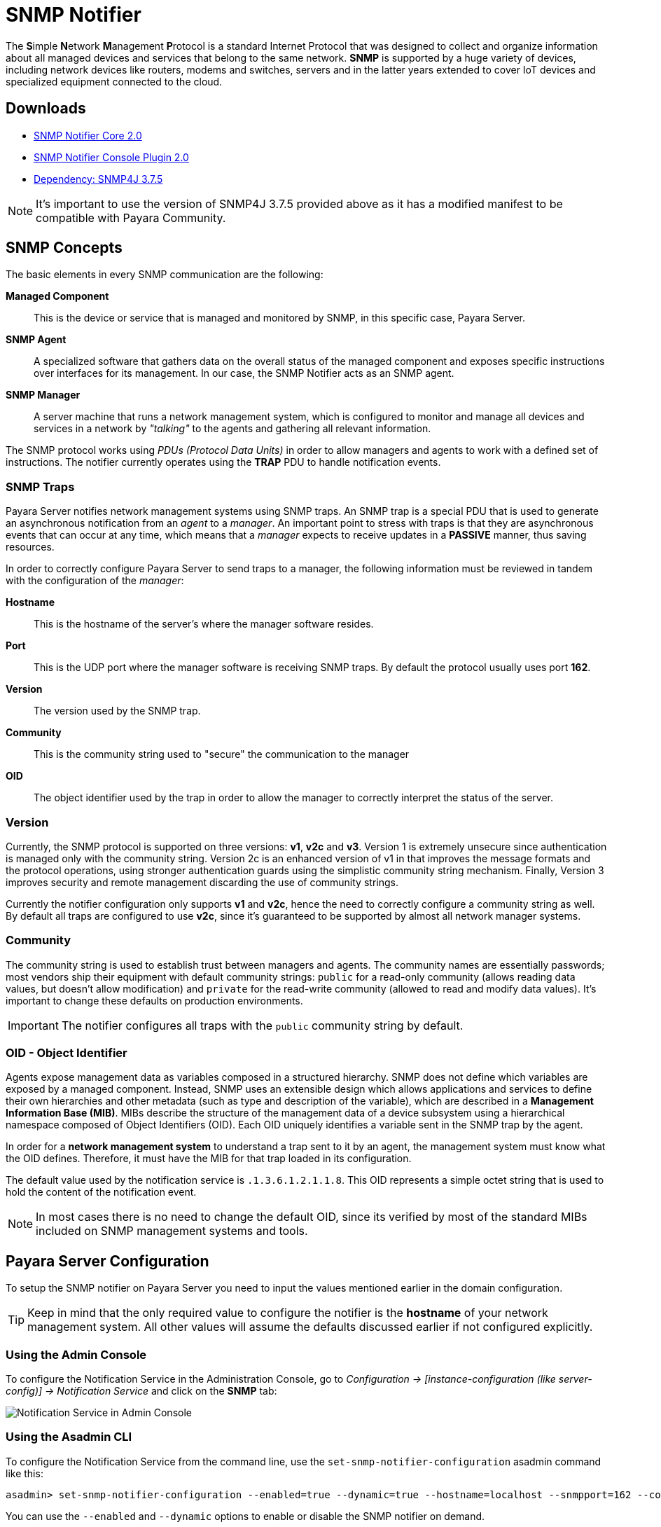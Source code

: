 [[snmp-notifier]]
= SNMP Notifier

The **S**imple **N**etwork **M**anagement **P**rotocol is a standard Internet Protocol that was designed to collect and organize information about all managed devices and services that belong to the same network. *SNMP* is supported by a huge variety of devices, including network devices like routers, modems and switches, servers and in the latter years extended to cover IoT devices and specialized equipment connected to the cloud.

[[downloads]]
== Downloads

- link:https://nexus.payara.fish/repository/payara-artifacts/fish/payara/extensions/notifiers/snmp-notifier-core/2.0/snmp-notifier-core-2.0.jar[SNMP Notifier Core 2.0]
- link:https://nexus.payara.fish/repository/payara-artifacts/fish/payara/extensions/notifiers/snmp-notifier-console-plugin/2.0/snmp-notifier-console-plugin-2.0.jar[SNMP Notifier Console Plugin 2.0]
- link:https://nexus.payara.fish/repository/payara-artifacts/org/snmp4j/snmp4j/3.7.5/snmp4j-3.7.5.jar[Dependency: SNMP4J 3.7.5]

NOTE: It's important to use the version of SNMP4J 3.7.5 provided above as it has a modified manifest to be compatible with Payara Community.

[[snmp-concepts]]
== SNMP Concepts

The basic elements in every SNMP communication are the following:

*Managed Component*::
This is the device or service that is managed and monitored by SNMP, in this specific case, Payara Server.
*SNMP Agent*::
A specialized software that gathers data on the overall status of the managed component and exposes specific instructions over interfaces for its management. In our case, the SNMP Notifier acts as an SNMP agent.
*SNMP Manager*::
A server machine that runs a network management system, which is configured to monitor and manage all devices and services in a network by _"talking"_ to the agents and gathering all relevant information.

The SNMP protocol works using _PDUs (Protocol Data Units)_ in order to allow managers and agents to work with a defined set of instructions. The notifier currently operates using the *TRAP* PDU to handle notification events.

[[snmp-traps]]
=== SNMP Traps

Payara Server notifies network management systems using SNMP traps. An SNMP trap is a special PDU that is used to generate an asynchronous notification from an _agent_ to a _manager_. An important point to stress with traps is that they are asynchronous events that can occur at any time, which means that a _manager_ expects to receive updates in a *PASSIVE* manner, thus saving resources.

In order to correctly configure Payara Server to send traps to a manager, the following information must be reviewed in tandem with the configuration of the _manager_:

*Hostname*:: This is the hostname of the server's where the manager software resides.
*Port*:: This is the UDP port where the manager software is receiving SNMP traps. By default the protocol usually uses port *162*.
*Version*:: The version used by the SNMP trap.
*Community*:: This is the community string used to "secure" the communication to the manager
*OID*:: The object identifier used by the trap in order to allow the manager to correctly interpret the status of the server.

[[version]]
=== Version

Currently, the SNMP protocol is supported on three versions: *v1*, *v2c* and *v3*. Version 1 is extremely unsecure since authentication is managed only with the community string. Version 2c is an enhanced version of v1 in that improves the message formats and the protocol operations, using stronger authentication guards using the simplistic community string mechanism. Finally, Version 3 improves security and remote management discarding the use of community strings.

Currently the notifier configuration only supports *v1* and *v2c*, hence the need to correctly configure a community string as well. By default all traps are configured to use *v2c*, since it's guaranteed to be supported by almost all network manager systems.

[[community]]
=== Community

The community string is used to establish trust between managers and agents. The community names are essentially passwords; most vendors ship their equipment with default community strings: `public` for a read-only community (allows reading data values, but doesn't allow modification) and `private` for the read-write community (allowed to read and modify data values). It's important to change these defaults on production environments.

IMPORTANT: The notifier configures all traps with the `public` community string by default.

[[oid---object-identifier]]
=== OID - Object Identifier

Agents expose management data as variables composed in a structured hierarchy. SNMP does not define which variables are exposed by a managed component. Instead, SNMP uses an extensible design which allows applications and services to define their own hierarchies and other metadata (such as type and description of the variable), which are described in a *Management Information Base (MIB)*. MIBs describe the structure of the management data of a device subsystem using a hierarchical namespace composed of Object Identifiers (OID). Each OID uniquely identifies a variable sent in the SNMP trap by the agent.

In order for a *network management system* to understand a trap sent to it by an agent, the management system must know what the OID defines. Therefore, it must have the MIB for that trap loaded in its configuration.

The default value used by the notification service is `.1.3.6.1.2.1.1.8`. This OID represents a simple octet string that is used to hold the content of the notification event.

NOTE: In most cases there is no need to change the default OID, since its verified by most of the standard MIBs included on SNMP management systems and tools.

[[payara-server-configuration]]
== Payara Server Configuration

To setup the SNMP notifier on Payara Server you need to input the values mentioned earlier in the domain configuration.

TIP: Keep in mind that the only required value to configure the notifier is the *hostname* of your network management system. All other values will assume the defaults discussed earlier if not configured explicitly.

[[using-the-admin-console]]
=== Using the Admin Console

To configure the Notification Service in the Administration Console, go to _Configuration -> [instance-configuration (like server-config)] -> Notification Service_ and click on the *SNMP* tab:

image:notification-service/snmp/snmp-admin-console-configuration.png[Notification Service in Admin Console]

[[using-the-asadmin-cli]]
=== Using the Asadmin CLI

To configure the Notification Service from the command line, use the `set-snmp-notifier-configuration` asadmin command like this:

[source, shell]
----
asadmin> set-snmp-notifier-configuration --enabled=true --dynamic=true --hostname=localhost --snmpport=162 --community=public --oid=".1.3.6.1.2.1.1.8" --version=v2c
----

You can use the `--enabled` and `--dynamic` options to enable or disable the SNMP notifier on demand.

Also, you can retrieve the current configuration for the SNMP notifier using the `get-snmp-notifier-configuration` asadmin command like this:

[source, shell]
----
asadmin > get-snmp-notifier-configuration
----

This will return the details of the current SNMP configuration; see below for an example:

[source, shell]
----
Enabled  Noisy  Community  OID                Version  Host       SNMP Port
true     false  example    .1.3.6.1.2.1.1.8   v2c      127.0.0.1  162
----

[[troubleshooting]]
== Troubleshooting

When you have correctly configured the SNMP notifier, it can be used to push notifications to your configured server. You can visualize the notification messages on your network management system of your choice. If you do not see any notification event messages, check the following:

* Is the SNMP notifier enabled?
* Is the Notification Service itself enabled?
* Is there a service configured to use the notifier? (e.g. the HealthCheck service)
* Is the service configured to send notifications frequently enough to observe?
* Have you enabled the service after configuring it?
* Does the SNMP network management supports SNMP traps?
* Does the SNMP network management system support the configured protocol version?
* Is the community string correctly supported by the SNMP network management system?
* Are the SNMP management system's MIB correctly configured to verify traps sent with the configured OID?
* Is there a firewall between Payara Server and the network management system that is correctly configured to allow sending SNMP traps in the
respective port?

Here's a sample of how the SNMP traps are visualized using http://www.mg-soft.com/tringer.html[MG-Soft's Trap Ringer] software:

image:notification-service/snmp/trap-ringer-pro-output.png[SNMP Traps on TRinger]
